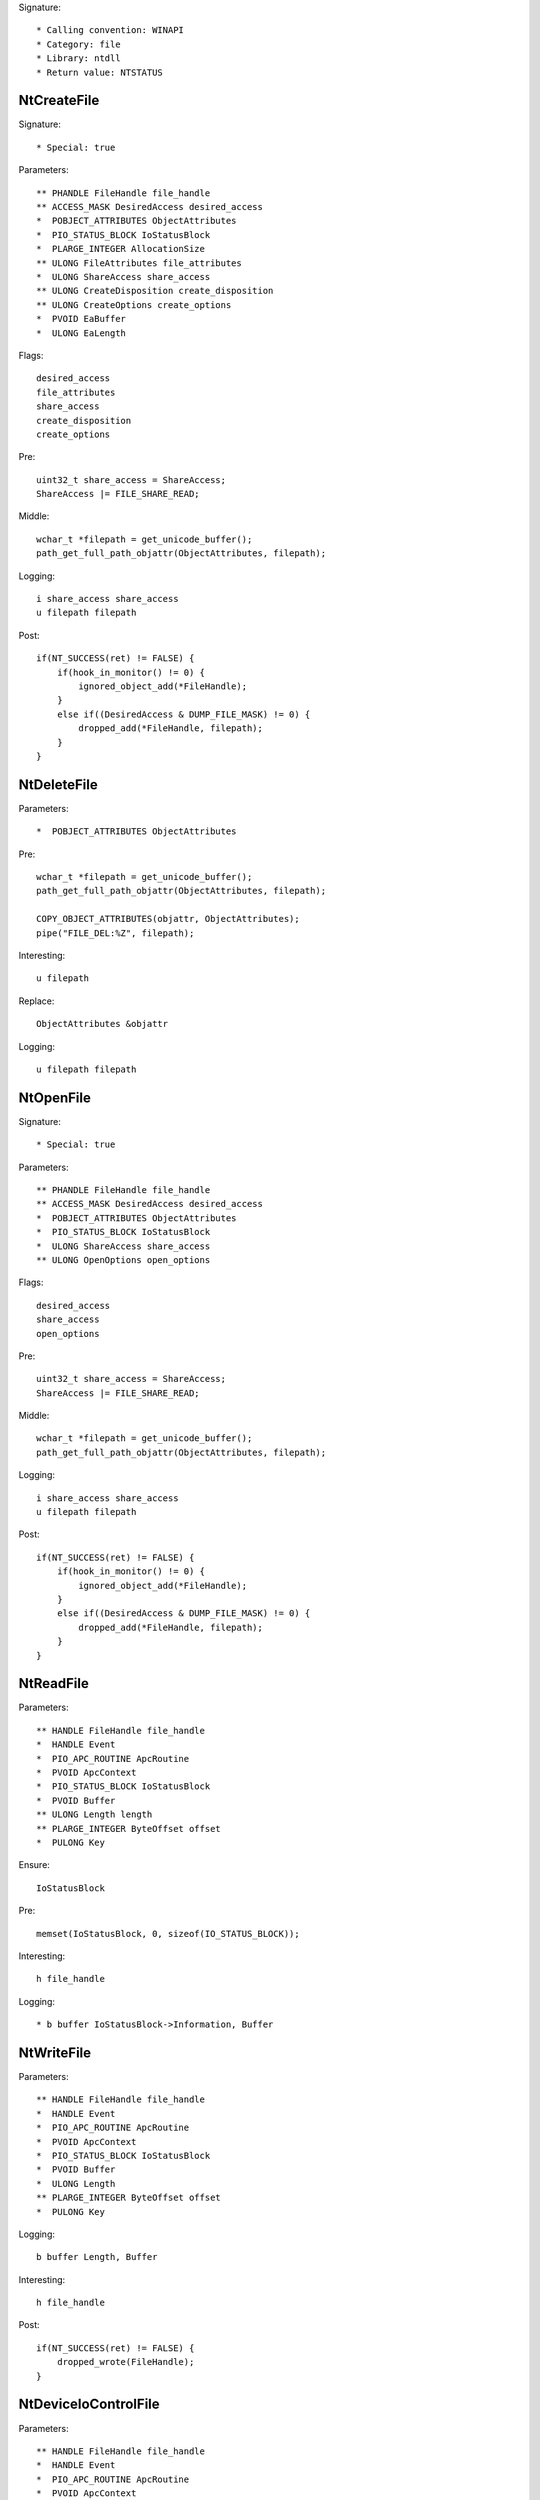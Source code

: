 Signature::

    * Calling convention: WINAPI
    * Category: file
    * Library: ntdll
    * Return value: NTSTATUS


NtCreateFile
============

Signature::

    * Special: true

Parameters::

    ** PHANDLE FileHandle file_handle
    ** ACCESS_MASK DesiredAccess desired_access
    *  POBJECT_ATTRIBUTES ObjectAttributes
    *  PIO_STATUS_BLOCK IoStatusBlock
    *  PLARGE_INTEGER AllocationSize
    ** ULONG FileAttributes file_attributes
    *  ULONG ShareAccess share_access
    ** ULONG CreateDisposition create_disposition
    ** ULONG CreateOptions create_options
    *  PVOID EaBuffer
    *  ULONG EaLength

Flags::

    desired_access
    file_attributes
    share_access
    create_disposition
    create_options

Pre::

    uint32_t share_access = ShareAccess;
    ShareAccess |= FILE_SHARE_READ;

Middle::

    wchar_t *filepath = get_unicode_buffer();
    path_get_full_path_objattr(ObjectAttributes, filepath);

Logging::

    i share_access share_access
    u filepath filepath

Post::

    if(NT_SUCCESS(ret) != FALSE) {
        if(hook_in_monitor() != 0) {
            ignored_object_add(*FileHandle);
        }
        else if((DesiredAccess & DUMP_FILE_MASK) != 0) {
            dropped_add(*FileHandle, filepath);
        }
    }


NtDeleteFile
============

Parameters::

    *  POBJECT_ATTRIBUTES ObjectAttributes

Pre::

    wchar_t *filepath = get_unicode_buffer();
    path_get_full_path_objattr(ObjectAttributes, filepath);

    COPY_OBJECT_ATTRIBUTES(objattr, ObjectAttributes);
    pipe("FILE_DEL:%Z", filepath);

Interesting::

    u filepath

Replace::

    ObjectAttributes &objattr

Logging::

    u filepath filepath


NtOpenFile
==========

Signature::

    * Special: true

Parameters::

    ** PHANDLE FileHandle file_handle
    ** ACCESS_MASK DesiredAccess desired_access
    *  POBJECT_ATTRIBUTES ObjectAttributes
    *  PIO_STATUS_BLOCK IoStatusBlock
    *  ULONG ShareAccess share_access
    ** ULONG OpenOptions open_options

Flags::

    desired_access
    share_access
    open_options

Pre::

    uint32_t share_access = ShareAccess;
    ShareAccess |= FILE_SHARE_READ;

Middle::

    wchar_t *filepath = get_unicode_buffer();
    path_get_full_path_objattr(ObjectAttributes, filepath);

Logging::

    i share_access share_access
    u filepath filepath

Post::

    if(NT_SUCCESS(ret) != FALSE) {
        if(hook_in_monitor() != 0) {
            ignored_object_add(*FileHandle);
        }
        else if((DesiredAccess & DUMP_FILE_MASK) != 0) {
            dropped_add(*FileHandle, filepath);
        }
    }


NtReadFile
==========

Parameters::

    ** HANDLE FileHandle file_handle
    *  HANDLE Event
    *  PIO_APC_ROUTINE ApcRoutine
    *  PVOID ApcContext
    *  PIO_STATUS_BLOCK IoStatusBlock
    *  PVOID Buffer
    ** ULONG Length length
    ** PLARGE_INTEGER ByteOffset offset
    *  PULONG Key

Ensure::

    IoStatusBlock

Pre::

    memset(IoStatusBlock, 0, sizeof(IO_STATUS_BLOCK));

Interesting::

    h file_handle

Logging::

    * b buffer IoStatusBlock->Information, Buffer


NtWriteFile
===========

Parameters::

    ** HANDLE FileHandle file_handle
    *  HANDLE Event
    *  PIO_APC_ROUTINE ApcRoutine
    *  PVOID ApcContext
    *  PIO_STATUS_BLOCK IoStatusBlock
    *  PVOID Buffer
    *  ULONG Length
    ** PLARGE_INTEGER ByteOffset offset
    *  PULONG Key

Logging::

    b buffer Length, Buffer

Interesting::

    h file_handle

Post::

    if(NT_SUCCESS(ret) != FALSE) {
        dropped_wrote(FileHandle);
    }


NtDeviceIoControlFile
=====================

Parameters::

    ** HANDLE FileHandle file_handle
    *  HANDLE Event
    *  PIO_APC_ROUTINE ApcRoutine
    *  PVOID ApcContext
    *  PIO_STATUS_BLOCK IoStatusBlock
    ** ULONG IoControlCode control_code
    *  PVOID InputBuffer
    *  ULONG InputBufferLength
    *  PVOID OutputBuffer
    *  ULONG OutputBufferLength

Flags::

    control_code

Ensure::

    IoStatusBlock

Pre::

    memset(IoStatusBlock, 0, sizeof(IO_STATUS_BLOCK));

Interesting::

    h file_handle

Prelog::

    b input_buffer InputBufferLength, InputBuffer

Logging::

    b output_buffer IoStatusBlock->Information, OutputBuffer


NtQueryDirectoryFile
====================

Parameters::

    ** HANDLE FileHandle file_handle
    *  HANDLE Event
    *  PIO_APC_ROUTINE ApcRoutine
    *  PVOID ApcContext
    *  PIO_STATUS_BLOCK IoStatusBlock
    *  PVOID FileInformation
    *  ULONG Length
    ** FILE_INFORMATION_CLASS FileInformationClass information_class
    *  BOOLEAN ReturnSingleEntry
    *  PUNICODE_STRING FileName
    *  BOOLEAN RestartScan

Flags::

    information_class

Ensure::

    IoStatusBlock

Pre::

    wchar_t *dirpath = get_unicode_buffer();

    OBJECT_ATTRIBUTES objattr;
    InitializeObjectAttributes(&objattr, FileName, 0, FileHandle, NULL);
    path_get_full_path_objattr(&objattr, dirpath);

    memset(IoStatusBlock, 0, sizeof(IO_STATUS_BLOCK));

Interesting::

    h file_handle

Logging::

    b file_information IoStatusBlock->Information, FileInformation
    u dirpath dirpath


NtQueryInformationFile
======================

Parameters::

    ** HANDLE FileHandle file_handle
    *  PIO_STATUS_BLOCK IoStatusBlock
    *  PVOID FileInformation
    *  ULONG Length
    ** FILE_INFORMATION_CLASS FileInformationClass information_class

Flags::

    information_class

Ensure::

    IoStatusBlock

Pre::

    memset(IoStatusBlock, 0, sizeof(IO_STATUS_BLOCK));

Interesting::

    h file_handle

Logging::

    b file_information IoStatusBlock->Information, FileInformation


NtSetInformationFile
====================

Parameters::

    ** HANDLE FileHandle file_handle
    *  PIO_STATUS_BLOCK IoStatusBlock
    *  PVOID FileInformation
    *  ULONG Length
    ** FILE_INFORMATION_CLASS FileInformationClass information_class

Flags::

    information_class

Pre::

    if(FileInformation != NULL && Length == sizeof(BOOLEAN) &&
            FileInformationClass == FileDispositionInformation &&
            *(BOOLEAN *) FileInformation != FALSE) {
        wchar_t *filepath = get_unicode_buffer();
        path_get_full_path_handle(FileHandle, filepath);
        pipe("FILE_DEL:%Z", filepath);
    }

Interesting::

    h file_handle

Logging::

     b file_information Length, FileInformation


NtOpenDirectoryObject
=====================

Parameters::

    ** PHANDLE DirectoryHandle directory_handle
    ** ACCESS_MASK DesiredAccess desired_access
    *  POBJECT_ATTRIBUTES ObjectAttributes

Flags::

    desired_access

Pre::

    wchar_t *dirpath = get_unicode_buffer();
    path_get_full_path_objattr(ObjectAttributes, dirpath);

Interesting::

    u dirpath
    i desired_access

Logging::

    u dirpath dirpath


NtCreateDirectoryObject
=======================

Parameters::

    ** PHANDLE DirectoryHandle directory_handle
    ** ACCESS_MASK DesiredAccess desired_access
    *  POBJECT_ATTRIBUTES ObjectAttributes

Flags::

    desired_access

Pre::

    wchar_t *dirpath = get_unicode_buffer();
    path_get_full_path_objattr(ObjectAttributes, dirpath);

Interesting::

    u dirpath
    i desired_access

Logging::

    u dirpath dirpath


NtQueryAttributesFile
=====================

Parameters::

    *  POBJECT_ATTRIBUTES ObjectAttributes
    *  void *FileInformation

Pre::

    wchar_t *filepath = get_unicode_buffer();
    path_get_full_path_objattr(ObjectAttributes, filepath);

Logging::

    u filepath filepath


NtQueryFullAttributesFile
=========================

Parameters::

    *  POBJECT_ATTRIBUTES ObjectAttributes
    *  void *FileInformation

Pre::

    wchar_t *filepath = get_unicode_buffer();
    path_get_full_path_objattr(ObjectAttributes, filepath);

Logging::

    u filepath filepath
